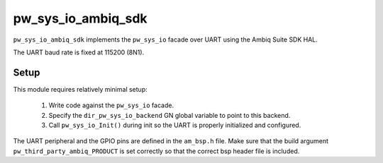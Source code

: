 .. _module-pw_sys_io_ambiq_sdk:

===============================
pw_sys_io_ambiq_sdk
===============================

``pw_sys_io_ambiq_sdk`` implements the ``pw_sys_io`` facade over UART using the
Ambiq Suite SDK HAL.

The UART baud rate is fixed at 115200 (8N1).

Setup
=====
This module requires relatively minimal setup:

  1. Write code against the ``pw_sys_io`` facade.
  2. Specify the ``dir_pw_sys_io_backend`` GN global variable to point to this
     backend.
  3. Call ``pw_sys_io_Init()`` during init so the UART is properly initialized
     and configured.

The UART peripheral and the GPIO pins are defined in the ``am_bsp.h`` file. Make sure
that the build argument ``pw_third_party_ambiq_PRODUCT`` is set correctly so that
the correct bsp header file is included.
